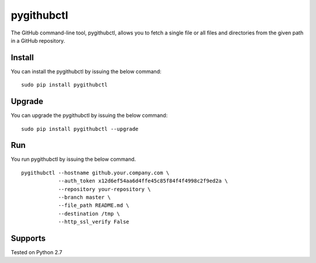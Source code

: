 pygithubctl
===========
|docs| |travis| |pypi|

.. |docs| image:: http://img.shields.io/badge/Docs-latest-green.svg
.. |travis| image:: https://travis-ci.org/sarathkumarsivan/pygithubctl.svg?branch=master
.. |pypi| image:: https://img.shields.io/pypi/v/pygithubctl.svg

The GitHub command-line tool, pygithubctl, allows you to fetch a single file or all files and directories from the given path in a GitHub repository.

Install
-------
You can install the pygithubctl by issuing the below command:
::

    sudo pip install pygithubctl

Upgrade
-------
You can upgrade the pygithubctl by issuing the below command:
::

    sudo pip install pygithubctl --upgrade

Run
-------
You run pygithubctl by issuing the below command.
::

    pygithubctl --hostname github.your.company.com \
                --auth_token x12d6ef54aa6d4ffe45c85f84f4f4998c2f9ed2a \
                --repository your-repository \
                --branch master \
                --file_path README.md \
                --destination /tmp \
                --http_ssl_verify False

Supports
--------
Tested on Python 2.7